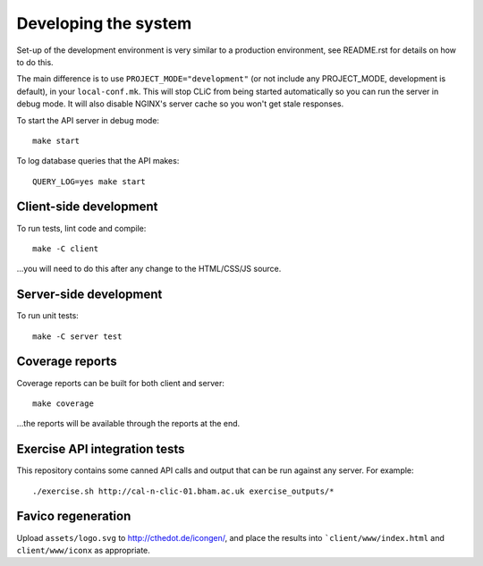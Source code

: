 Developing the system
=====================

Set-up of the development environment is very similar to a production
environment, see README.rst for details on how to do this.

The main difference is to use ``PROJECT_MODE="development"`` (or not include any
PROJECT_MODE, development is default), in your ``local-conf.mk``. This will stop
CLiC from being started automatically so you can run the server in debug mode.
It will also disable NGINX's server cache so you won't get stale responses.

To start the API server in debug mode::

    make start

To log database queries that the API makes::

     QUERY_LOG=yes make start

Client-side development
-----------------------

To run tests, lint code and compile::

    make -C client

...you will need to do this after any change to the HTML/CSS/JS source.

Server-side development
-----------------------

To run unit tests::

    make -C server test

Coverage reports
----------------

Coverage reports can be built for both client and server::

    make coverage

...the reports will be available through the reports at the end.

Exercise API integration tests
------------------------------

This repository contains some canned API calls and output that can be run against
any server. For example::

    ./exercise.sh http://cal-n-clic-01.bham.ac.uk exercise_outputs/*

Favico regeneration
-------------------

Upload ``assets/logo.svg`` to http://cthedot.de/icongen/, and place the results into
```client/www/index.html`` and ``client/www/iconx`` as appropriate.
